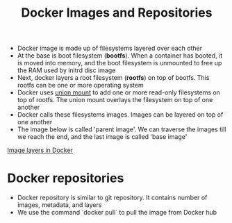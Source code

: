 #+TITLE: Docker Images and Repositories

- Docker image is made up of filesystems layered over each other
- At the base is boot filesystem (*bootfs*). When a container has booted, it is moved into memory, and the boot filesystem is unmounted to free up the RAM used by initrd disc image
- Next, docker layers a root filesystem (*rootfs*) on top of bootfs. This rootfs can be one or more operating system
- Docker uses [[https://en.wikipedia.org/wiki/Union_mount][union mount]] to add one or more read-only filesystems on top of rootfs. The union mount overlays the filesystem on top of one another
- Docker calls these filesystems images. Images can be layered on top of one another
- The image below is called 'parent image'. We can traverse the images till we reach the end, and the last image is called 'base image'
[[file:img/docker_filesystem_layers.png][Image layers in Docker]]

* Docker repositories
- Docker repository is similar to git repository. It contains number of images, metadata, and layers
- We use the command `docker pull` to pull the image from Docker hub
